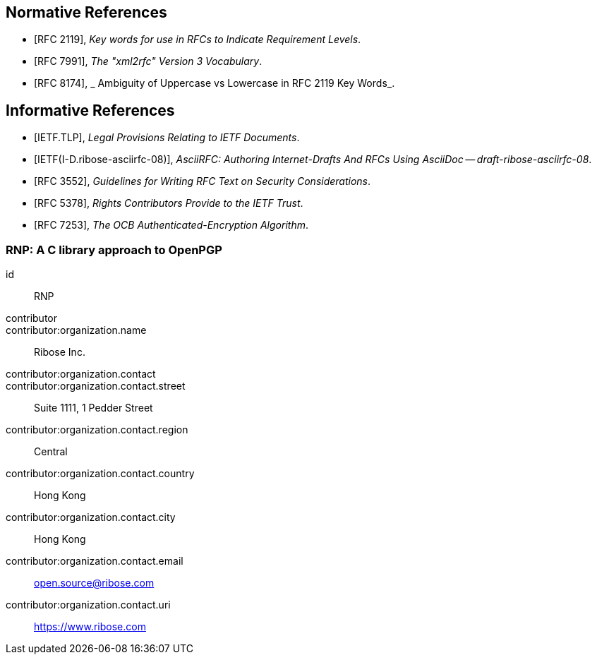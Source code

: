 [bibliography]
== Normative References

* [[[RFC2119,RFC 2119]]], _Key words for use in RFCs to Indicate Requirement Levels_.
* [[[RFC7991,RFC 7991]]], _The "xml2rfc" Version 3 Vocabulary_.
* [[[RFC8174,RFC 8174]]], _ Ambiguity of Uppercase vs Lowercase in RFC 2119 Key Words_.

[bibliography]
== Informative References

* [[[IETF.TLP,IETF.TLP]]], _Legal Provisions Relating to IETF Documents_.
* [[[I-D.ribose-asciirfc,IETF(I-D.ribose-asciirfc-08)]]], _AsciiRFC: Authoring Internet-Drafts And RFCs Using AsciiDoc -- draft-ribose-asciirfc-08_.
* [[[RFC3552,RFC 3552]]], _Guidelines for Writing RFC Text on Security Considerations_.
* [[[RFC5378,RFC 5378]]], _Rights Contributors Provide to the IETF Trust_.
* [[[RFC7253,RFC 7253]]], _The OCB Authenticated-Encryption Algorithm_.

[%bibitem]
=== RNP: A C library approach to OpenPGP
id:: RNP
contributor::
contributor:organization.name:: Ribose Inc.
contributor:organization.contact::
contributor:organization.contact.street:: Suite 1111, 1 Pedder Street
contributor:organization.contact.region:: Central
contributor:organization.contact.country:: Hong Kong
contributor:organization.contact.city:: Hong Kong
contributor:organization.contact.email:: open.source@ribose.com
contributor:organization.contact.uri:: https://www.ribose.com
